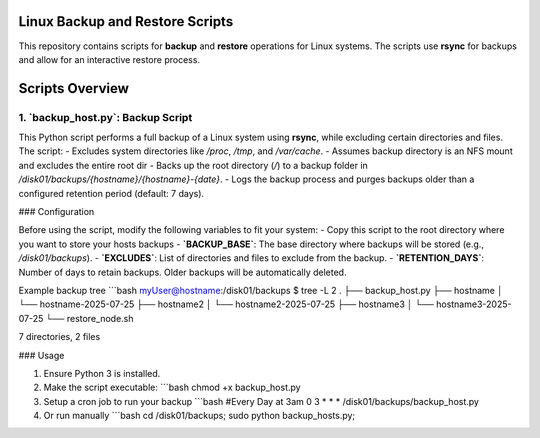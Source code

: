 Linux Backup and Restore Scripts
================================

This repository contains scripts for **backup** and **restore** operations for Linux systems. The scripts use **rsync** for backups and allow for an interactive restore process.

Scripts Overview
================

1. **`backup_host.py`**: Backup Script
--------------------------------------

This Python script performs a full backup of a Linux system using **rsync**, while excluding certain directories and files. The script:
- Excludes system directories like `/proc`, `/tmp`, and `/var/cache`.
- Assumes backup directory is an NFS mount and excludes the entire root dir
- Backs up the root directory (`/`) to a backup folder in `/disk01/backups/{hostname}/{hostname}-{date}`.
- Logs the backup process and purges backups older than a configured retention period (default: 7 days).

### Configuration

Before using the script, modify the following variables to fit your system:
- Copy this script to the root directory where you want to store your hosts backups
- **`BACKUP_BASE`**: The base directory where backups will be stored (e.g., `/disk01/backups`).
- **`EXCLUDES`**: List of directories and files to exclude from the backup.
- **`RETENTION_DAYS`**: Number of days to retain backups. Older backups will be automatically deleted.

Example backup tree
```bash
myUser@hostname:/disk01/backups $ tree -L 2
.
├── backup_host.py
├── hostname
│   └── hostname-2025-07-25
├── hostname2
│   └── hostname2-2025-07-25
├── hostname3
│   └── hostname3-2025-07-25
└── restore_node.sh

7 directories, 2 files


### Usage

1. Ensure Python 3 is installed.
2. Make the script executable:
   ```bash
   chmod +x backup_host.py
3. Setup a cron job to run your backup
   ```bash
   #Every Day at 3am
   0 3 * * * /disk01/backups/backup_host.py
4. Or run manually
   ```bash
   cd /disk01/backups; sudo python backup_hosts.py;